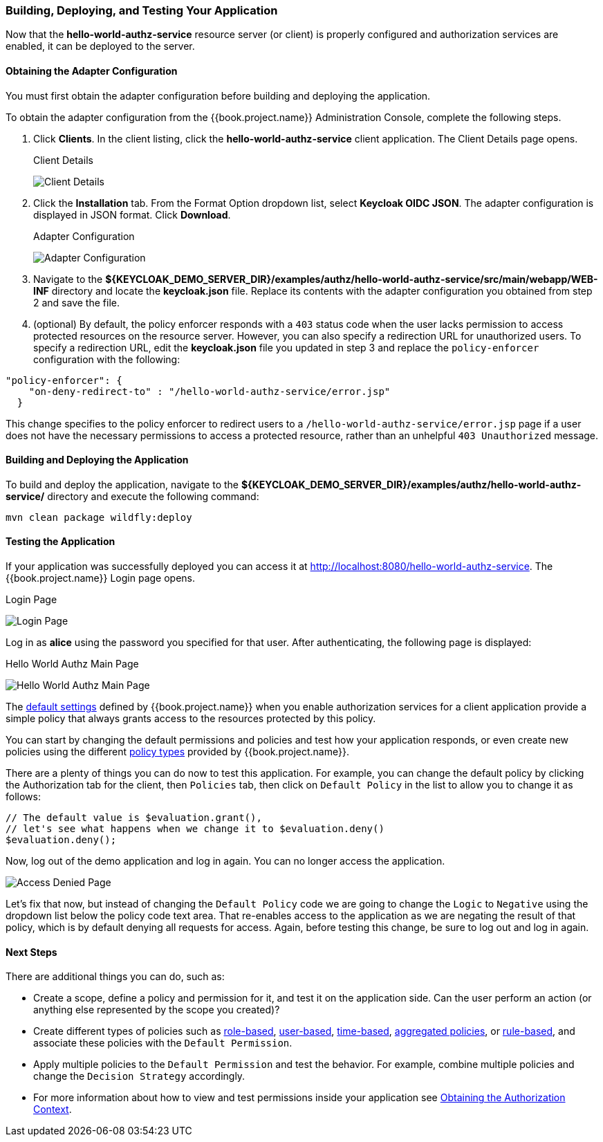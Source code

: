 [[_getting_started_hello_world_deploy]]
=== Building, Deploying, and Testing Your Application

Now that the *hello-world-authz-service* resource server (or client) is properly configured and authorization services are enabled, it can be deployed to the server.

==== Obtaining the Adapter Configuration

You must first obtain the adapter configuration before building and deploying the application. 

To obtain the adapter configuration from the {{book.project.name}} Administration Console, complete the following steps. 

. Click *Clients*. In the client listing, click the *hello-world-authz-service* client application. The Client Details page opens.
+
.Client Details
image:../../../images/getting-started/hello-world/enable-authz.png[alt="Client Details"]

. Click the *Installation* tab. From the Format Option dropdown list, select *Keycloak OIDC JSON*. The adapter configuration is displayed in JSON format. Click *Download*.
+
.Adapter Configuration
image:../../../images/getting-started/hello-world/adapter-config.png[alt="Adapter Configuration"]

. Navigate to the *${KEYCLOAK_DEMO_SERVER_DIR}/examples/authz/hello-world-authz-service/src/main/webapp/WEB-INF* directory and locate the *keycloak.json* file. Replace its contents with the adapter configuration you obtained from step 2 and save the file.

. (optional) By default, the policy enforcer responds with a `403` status code when the user lacks permission to access protected resources on the resource server. However, you can also specify a redirection URL for unauthorized users. To specify a redirection URL, edit the *keycloak.json* file you updated in step 3 and replace the `policy-enforcer` configuration with the following:

```json
"policy-enforcer": {
    "on-deny-redirect-to" : "/hello-world-authz-service/error.jsp"
  }
```

This change specifies to the policy enforcer to redirect users to a `/hello-world-authz-service/error.jsp` page if a user does not have the necessary permissions to access a protected resource, rather than an unhelpful `403 Unauthorized` message.

==== Building and Deploying the Application

To build and deploy the application, navigate to the *${KEYCLOAK_DEMO_SERVER_DIR}/examples/authz/hello-world-authz-service/* directory and execute the following command:

```bash
mvn clean package wildfly:deploy
```

==== Testing the Application

If your application was successfully deployed you can access it at http://localhost:8080/hello-world-authz-service[http://localhost:8080/hello-world-authz-service]. The {{book.project.name}} Login page opens.

.Login Page
image:../../../images/getting-started/hello-world/login-page.png[alt="Login Page"]

Log in as *alice* using the password you specified for that user. After authenticating, the following page is displayed:

.Hello World Authz Main Page
image:../../../images/getting-started/hello-world/main-page.png[alt="Hello World Authz Main Page"]

The <<fake/../../../resource-server/default-config.adoc#_resource_server_default_config, default settings>> defined by {{book.project.name}} when you enable authorization services for a client application provide a simple
policy that always grants access to the resources protected by this policy.

You can start by changing the default permissions and policies and test how your application responds, or even create new policies using the different
<<fake/../../../policy/overview.adoc#_policy_overview, policy types>> provided by {{book.project.name}}.

There are a plenty of things you can do now to test this application. For example, you can change the default policy by clicking the Authorization tab for the client, then `Policies` tab, then click on `Default Policy` in the list to allow you to change it as follows:

```js
// The default value is $evaluation.grant(),
// let's see what happens when we change it to $evaluation.deny()
$evaluation.deny();

```

Now, log out of the demo application and log in again. You can no longer access the application.

image:../../../images/getting-started/hello-world/access-denied-page.png[alt="Access Denied Page"]

Let's fix that now, but instead of changing the `Default Policy` code we are going to change the `Logic` to `Negative` using the dropdown list below the policy code text area.
That re-enables access to the application as we are negating the result of that policy, which is by default denying all requests for access. Again, before testing this change, be sure to log out and log in again.

==== Next Steps

There are additional things you can do, such as:

* Create a scope, define a policy and permission for it, and test it on the application side. Can the user perform an action (or anything else represented by the scope you created)?
* Create different types of policies such as <<fake/../../../policy/role-policy.adoc#_policy_rbac, role-based>>, <<fake/../../../policy/user-policy.adoc#_policy_user, user-based>>, <<fake/../../../policy/time-policy.adoc#_policy_time, time-based>>, <<fake/../../../policy/aggregated-policy.adoc#_policy_aggregated, aggregated policies>>, or <<fake/../../../policy/drools-policy.adoc#_policy_drools, rule-based>>, and associate these policies with the `Default Permission`.
* Apply multiple policies to the `Default Permission` and test the behavior. For example, combine multiple policies and change the `Decision Strategy` accordingly.
* For more information about how to view and test permissions inside your application see <<fake/../../../enforcer/authorization-context.adoc#_enforcer_authorization_context, Obtaining the Authorization Context>>.